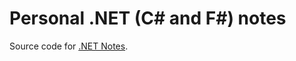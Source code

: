 * Personal .NET (C# and F#) notes

Source code for [[https://github.com/oscarvarto/dotnet-notes][.NET Notes]].
